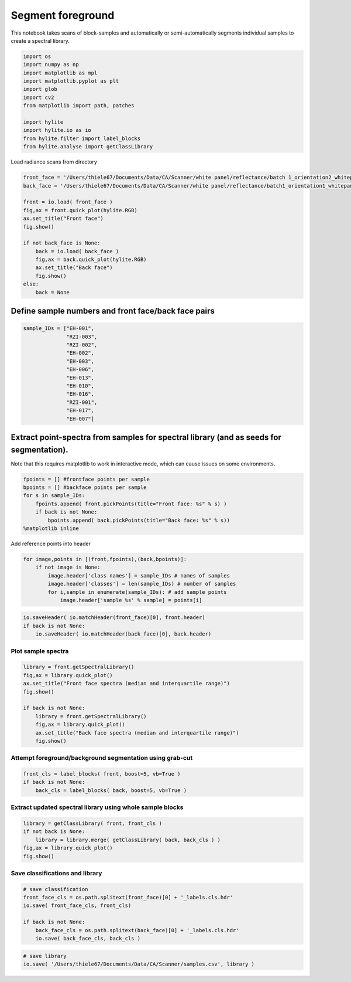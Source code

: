 Segment foreground
==================

This notebook takes scans of block-samples and automatically or
semi-automatically segments individual samples to create a spectral
library.

.. code:: python

    import os
    import numpy as np
    import matplotlib as mpl
    import matplotlib.pyplot as plt
    import glob
    import cv2
    from matplotlib import path, patches
    
    import hylite
    import hylite.io as io
    from hylite.filter import label_blocks
    from hylite.analyse import getClassLibrary

Load radiance scans from directory

.. code:: python

    front_face = '/Users/thiele67/Documents/Data/CA/Scanner/white panel/reflectance/batch 1_orientation2_whitepanel_CA 2019_0035_CA2019_5_5m00_6m00.hdr'
    back_face = '/Users/thiele67/Documents/Data/CA/Scanner/white panel/reflectance/batch1_orientation1_whitepanel_CA 2019_0032_CA2019_2_2m00_3m00.hdr'
    
    front = io.load( front_face )
    fig,ax = front.quick_plot(hylite.RGB)
    ax.set_title("Front face")
    fig.show()
    
    if not back_face is None:
        back = io.load( back_face )
        fig,ax = back.quick_plot(hylite.RGB)
        ax.set_title("Back face")
        fig.show()
    else:
        back = None



.. image:: output_3_0.png



.. image:: output_3_1.png


Define sample numbers and front face/back face pairs
----------------------------------------------------

.. code:: python

    sample_IDs = ["EH-001",
                  "RZI-003",
                  "RZI-002",
                  "EH-002",
                  "EH-003",
                  "EH-006",
                  "EH-013",
                  "EH-010",
                  "EH-016",
                  "RZI-001",
                  "EH-017",
                  "EH-007"]

Extract point-spectra from samples for spectral library (and as seeds for segmentation).
---------------------------------------------------------------------------------------

Note that this requires matplotlib to work in interactive mode, which can cause issues on some environments.

.. code:: python

    fpoints = [] #frontface points per sample
    bpoints = [] #backface points per sample
    for s in sample_IDs:
        fpoints.append( front.pickPoints(title="Front face: %s" % s) )
        if back is not None:
            bpoints.append( back.pickPoints(title="Back face: %s" % s))
    %matplotlib inline

Add reference points into header

.. code:: python

    for image,points in [(front,fpoints),(back,bpoints)]:
        if not image is None:
            image.header['class names'] = sample_IDs # names of samples
            image.header['classes'] = len(sample_IDs) # number of samples
            for i,sample in enumerate(sample_IDs): # add sample points
                image.header['sample %s' % sample] = points[i]

.. code:: python

    io.saveHeader( io.matchHeader(front_face)[0], front.header)
    if back is not None:
        io.saveHeader( io.matchHeader(back_face)[0], back.header)

Plot sample spectra
~~~~~~~~~~~~~~~~~~~

.. code:: python

    library = front.getSpectralLibrary()
    fig,ax = library.quick_plot()
    ax.set_title("Front face spectra (median and interquartile range)")
    fig.show()
    
    if back is not None:
        library = front.getSpectralLibrary()
        fig,ax = library.quick_plot()
        ax.set_title("Back face spectra (median and interquartile range)")
        fig.show()



.. image:: output_12_0.png



.. image:: output_12_1.png


Attempt foreground/background segmentation using grab-cut
~~~~~~~~~~~~~~~~~~~~~~~~~~~~~~~~~~~~~~~~~~~~~~~~~~~~~~~~~

.. code:: python

    front_cls = label_blocks( front, boost=5, vb=True )
    if back is not None:
        back_cls = label_blocks( back, boost=5, vb=True )



.. image:: output_14_0.png



.. image:: output_14_1.png


Extract updated spectral library using whole sample blocks
~~~~~~~~~~~~~~~~~~~~~~~~~~~~~~~~~~~~~~~~~~~~~~~~~~~~~~~~~~

.. code:: python

    library = getClassLibrary( front, front_cls )
    if not back is None:
        library = library.merge( getClassLibrary( back, back_cls ) )
    fig,ax = library.quick_plot()
    fig.show()



.. image:: output_16_0.png


Save classifications and library
~~~~~~~~~~~~~~~~~~~~~~~~~~~~~~~~~~~~~~~

.. code:: python

    # save classification
    front_face_cls = os.path.splitext(front_face)[0] + '_labels.cls.hdr'
    io.save( front_face_cls, front_cls)
    
    if back is not None:
        back_face_cls = os.path.splitext(back_face)[0] + '_labels.cls.hdr'
        io.save( back_face_cls, back_cls )

.. code:: python

    # save library
    io.save( '/Users/thiele67/Documents/Data/CA/Scanner/samples.csv', library )
